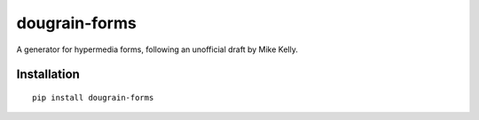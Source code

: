 ==============
dougrain-forms
==============

A generator for hypermedia forms, following an unofficial draft by Mike Kelly.


Installation
============

::

    pip install dougrain-forms
